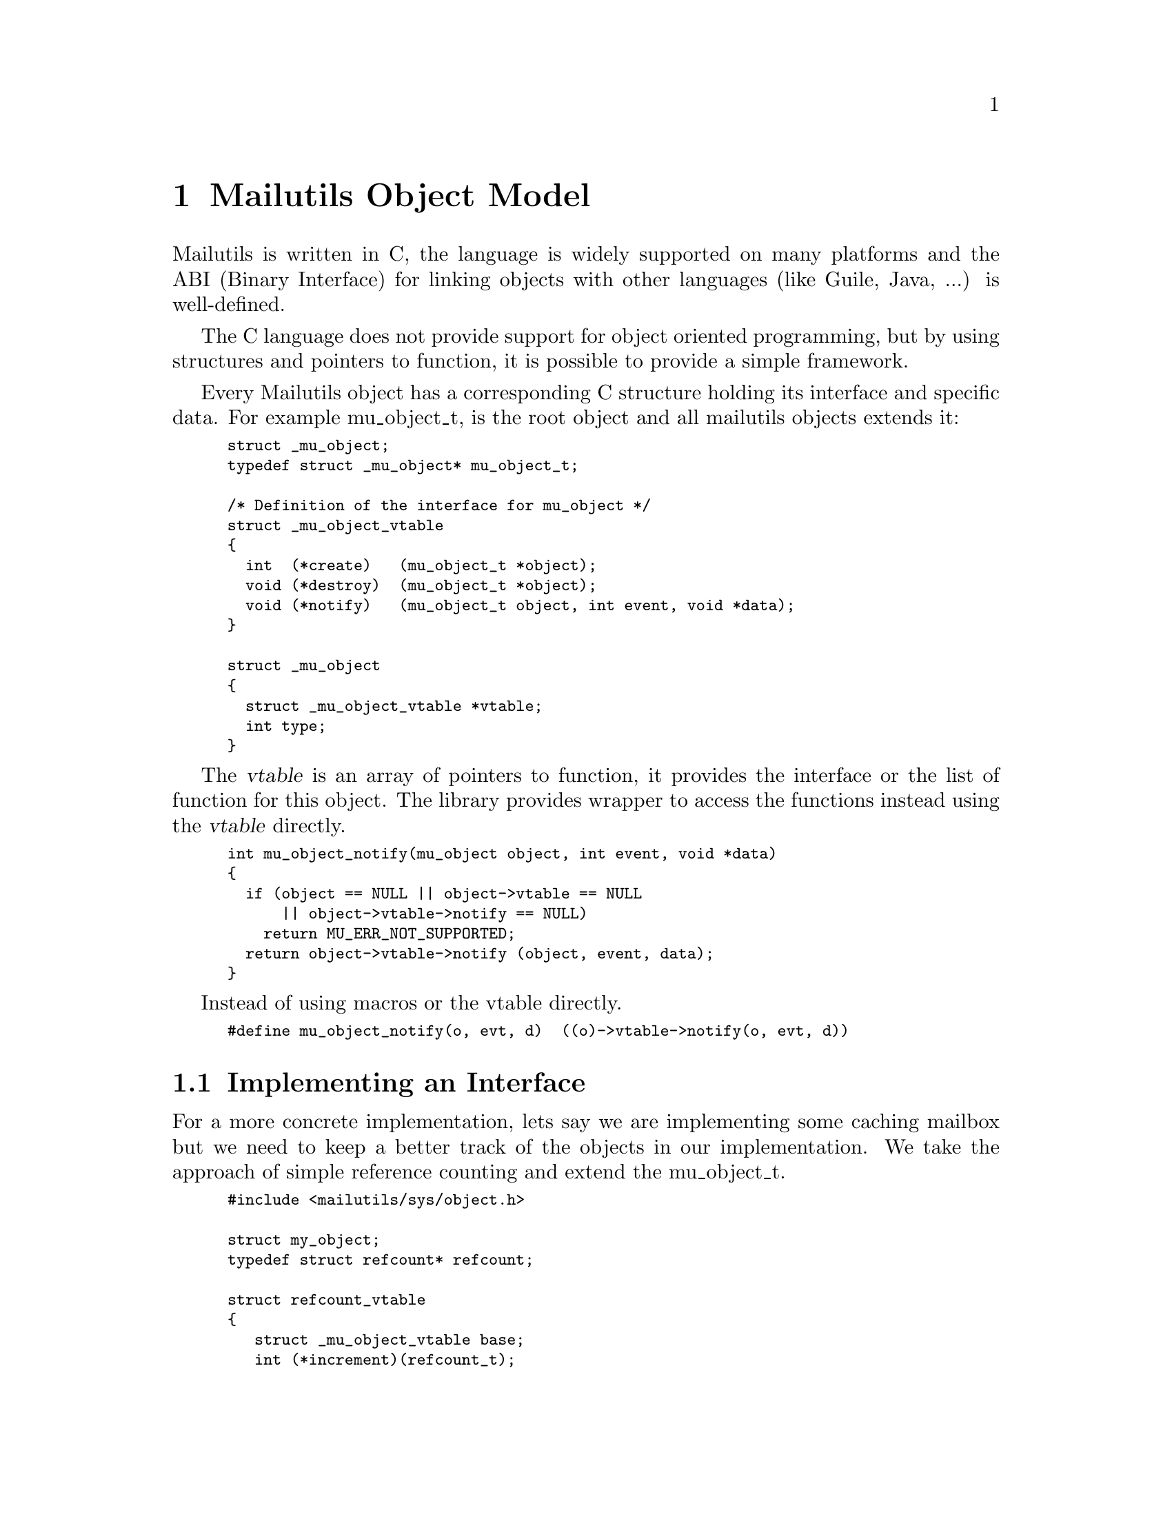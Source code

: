 @c This is part of the GNU Mailutils manual.
@c Copyright (C) 1999, 2000, 2001, 2002, 2003, 2004, 2007, 2008, 2010,
@c 2011 Free Software Foundation, Inc.
@c See file mailutils.texi for copying conditions.
@comment *******************************************************************

@chapter Mailutils Object Model
Mailutils is written in C, the language is widely supported on
many platforms and the ABI (Binary Interface) for linking objects
with other languages (like Guile, Java, ...) is well-defined.

The C language does not provide support for object oriented programming,
but by using structures and pointers to function, it is possible to provide
a simple framework.

Every Mailutils object has a corresponding C structure holding its interface
and specific data. For example mu_object_t, is the root object and all mailutils objects
extends it:

@smallexample
struct _mu_object;
typedef struct _mu_object* mu_object_t;

/* Definition of the interface for mu_object */
struct _mu_object_vtable
@{
  int  (*create)   (mu_object_t *object);
  void (*destroy)  (mu_object_t *object);
  void (*notify)   (mu_object_t object, int event, void *data);
@}

struct _mu_object
@{
  struct _mu_object_vtable *vtable;
  int type;
@}
@end smallexample

The @var{vtable} is an array of pointers to function, it provides the interface
or the list of function for this object. The library provides wrapper to
access the functions instead using the @var{vtable} directly.

@smallexample
int mu_object_notify(mu_object object, int event, void *data)
@{
  if (object == NULL || object->vtable == NULL
      || object->vtable->notify == NULL)
    return MU_ERR_NOT_SUPPORTED;
  return object->vtable->notify (object, event, data);
@}
@end smallexample

Instead of using macros or the vtable directly.
@smallexample
#define mu_object_notify(o, evt, d)  ((o)->vtable->notify(o, evt, d))
@end smallexample

@section Implementing an Interface

@comment ***********************************************************
@comment This is not a very good/useful example, we should do one using
@comment header or message, something usefully that would clarify the concepts
@comment better and at the same could be reuse in code by clients.
@comment
@comment For example mime_t "extends" message_t, this is a good example
@comment since you can consider a mime_t as a message_t but with extra functions.
@comment ***********************************************************

For a more concrete implementation, lets say we are implementing some caching mailbox
but we need to keep a better track of the objects in our implementation.
We take the approach of simple reference counting and extend the mu_object_t.

@smallexample
#include <mailutils/sys/object.h>

struct my_object;
typedef struct refcount* refcount;

struct refcount_vtable
@{
   struct _mu_object_vtable base;  
   int (*increment)(refcount_t);
   int (*decrement)(refcount_t);
@} 

struct refcount
@{
  struct refcount_vtable * vtable;
  int count;
@}

static int
refcount_increment (mu_object_t obj)
@{
   refcount_t refcount = (refcount_t)obj;
   refcount->count++;
   return refcount->count;
@}

static int
refcount_decrement (mu_object_t obj)
@{
   refcount_t refcount = (refcount_t)obj;
   if (refcount->count > 0)
     refcount->count--;
   return refcount->count;
@}

int
my_mu_object_create (mu_object_t *pobject)
@{
   static struct refcount_vtable* vtable;
   refcount_t ref;

   if (object == NULL)
     return EINVAL;

   if (!vtable)
    @{
      vtable = calloc(1, sizeof(*vtable));
      if (vtable == NULL)
        return ENOMEM;
      vtable->base.vtable = &_mu_object_vtable; // FIXME where can they get the base vtable
      vtable->increment = refcount_increment;
      vtable->decrement = refcount_decrement;
    @}

   ref = malloc(sizeof *ref);
   ref->base = vtable;
   *pobject = &ref->base.vtable
   return 0;
@}
@end smallexample

The interface adds a @code{decrement} and @code{increment} to the @code{mu_object_t}
interface. Creating a @code{refcount_t} can be savely typecast to @code{mu_object_t},
for example:

@smallexample
refcount_t ref;
mu_object_t obj;
refcount_create (&ref);

/* send a notification to the listeners of an event.  */
mu_object_notify ((mu_object_t)ref, 5, NULL)

@end smallexample
